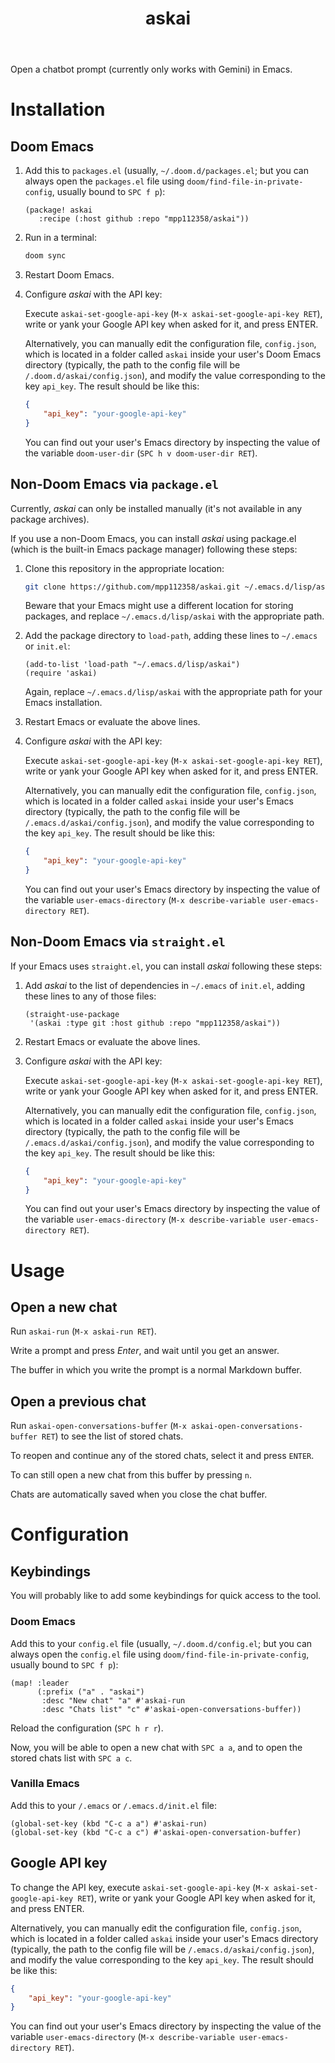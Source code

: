 #+TITLE: askai

Open a chatbot prompt (currently only works with Gemini) in Emacs.

* Installation

** Doom Emacs

1. Add this to ~packages.el~ (usually, =~/.doom.d/packages.el=; but you can always open the ~packages.el~ file using ~doom/find-file-in-private-config~, usually bound to ~SPC f p~):

   #+begin_src elisp
   (package! askai
      :recipe (:host github :repo "mpp112358/askai"))
   #+end_src

2. Run in a terminal:

   #+begin_src bash
   doom sync
   #+end_src

3. Restart Doom Emacs.

4. Configure /askai/ with the API key:

   Execute ~askai-set-google-api-key~ (~M-x askai-set-google-api-key RET~), write or yank your Google API key when asked for it, and press ENTER.

   Alternatively, you can manually edit the configuration file, ~config.json~, which is located in a folder called ~askai~ inside your user's Doom Emacs directory (typically, the path to the config file will be ~/.doom.d/askai/config.json~), and modify the value corresponding to the key ~api_key~. The result should be like this:

   #+begin_src json
   {
       "api_key": "your-google-api-key"
   }
   #+end_src

   You can find out your user's Emacs directory by inspecting the value of the variable ~doom-user-dir~ (~SPC h v doom-user-dir RET~).

** Non-Doom Emacs via ~package.el~

Currently, /askai/ can only be installed manually (it's not available in any package archives).

If you use a non-Doom Emacs, you can install /askai/ using package.el (which is the built-in Emacs package manager) following these steps:

1. Clone this repository in the appropriate location:

   #+begin_src bash
   git clone https://github.com/mpp112358/askai.git ~/.emacs.d/lisp/askai
   #+end_src

   Beware that your Emacs might use a different location for storing packages, and replace =~/.emacs.d/lisp/askai= with the appropriate path.

2. Add the package directory to ~load-path~, adding these lines to =~/.emacs= or =init.el=:

   #+begin_src elisp
   (add-to-list 'load-path "~/.emacs.d/lisp/askai")
   (require 'askai)
   #+end_src

   Again, replace =~/.emacs.d/lisp/askai= with the appropriate path for your Emacs installation.

3. Restart Emacs or evaluate the above lines.

4. Configure /askai/ with the API key:

   Execute ~askai-set-google-api-key~ (~M-x askai-set-google-api-key RET~), write or yank your Google API key when asked for it, and press ENTER.

   Alternatively, you can manually edit the configuration file, ~config.json~, which is located in a folder called ~askai~ inside your user's Emacs directory (typically, the path to the config file will be ~/.emacs.d/askai/config.json~), and modify the value corresponding to the key ~api_key~. The result should be like this:

   #+begin_src json
   {
       "api_key": "your-google-api-key"
   }
   #+end_src

   You can find out your user's Emacs directory by inspecting the value of the variable ~user-emacs-directory~ (~M-x describe-variable user-emacs-directory RET~).

** Non-Doom Emacs via ~straight.el~

If your Emacs uses ~straight.el~, you can install /askai/ following these steps:

1. Add /askai/ to the list of dependencies in =~/.emacs= of =init.el=, adding these lines to any of those files:

   #+begin_src elisp
   (straight-use-package
    '(askai :type git :host github :repo "mpp112358/askai"))
   #+end_src

2. Restart Emacs or evaluate the above lines.

3. Configure /askai/ with the API key:

   Execute ~askai-set-google-api-key~ (~M-x askai-set-google-api-key RET~), write or yank your Google API key when asked for it, and press ENTER.

   Alternatively, you can manually edit the configuration file, ~config.json~, which is located in a folder called ~askai~ inside your user's Emacs directory (typically, the path to the config file will be ~/.emacs.d/askai/config.json~), and modify the value corresponding to the key ~api_key~. The result should be like this:

   #+begin_src json
   {
       "api_key": "your-google-api-key"
   }
   #+end_src

   You can find out your user's Emacs directory by inspecting the value of the variable ~user-emacs-directory~ (~M-x describe-variable user-emacs-directory RET~).

* Usage

** Open a new chat

Run ~askai-run~ (~M-x askai-run RET~).

Write a prompt and press /Enter/, and wait until you get an answer.

The buffer in which you write the prompt is a normal Markdown buffer.

** Open a previous chat

Run ~askai-open-conversations-buffer~ (~M-x askai-open-conversations-buffer RET~) to see the list of stored chats.

To reopen and continue any of the stored chats, select it and press ~ENTER~.

To can still open a new chat from this buffer by pressing ~n~.

Chats are automatically saved when you close the chat buffer.

* Configuration

** Keybindings

You will probably like to add some keybindings for quick access to the tool.

*** Doom Emacs

Add this to your ~config.el~ file (usually, =~/.doom.d/config.el=; but you can always open the ~config.el~ file using ~doom/find-file-in-private-config~, usually bound to ~SPC f p~):

#+begin_src elisp
(map! :leader
      (:prefix ("a" . "askai")
       :desc "New chat" "a" #'askai-run
       :desc "Chats list" "c" #'askai-open-conversations-buffer))
#+end_src

Reload the configuration (~SPC h r r~).

Now, you will be able to open a new chat with ~SPC a a~, and to open the stored chats list with ~SPC a c~.


*** Vanilla Emacs

Add this to your ~/.emacs~ or ~/.emacs.d/init.el~ file:

#+begin_src elisp
(global-set-key (kbd "C-c a a") #'askai-run)
(global-set-key (kbd "C-c a c") #'askai-open-conversation-buffer)
#+end_src

** Google API key

To change the API key, execute ~askai-set-google-api-key~ (~M-x askai-set-google-api-key RET~), write or yank your Google API key when asked for it, and press ENTER.

Alternatively, you can manually edit the configuration file, ~config.json~, which is located in a folder called ~askai~ inside your user's Emacs directory (typically, the path to the config file will be ~/.emacs.d/askai/config.json~), and modify the value corresponding to the key ~api_key~. The result should be like this:

#+begin_src json
{
    "api_key": "your-google-api-key"
}
#+end_src

You can find out your user's Emacs directory by inspecting the value of the variable ~user-emacs-directory~ (~M-x describe-variable user-emacs-directory RET~).
